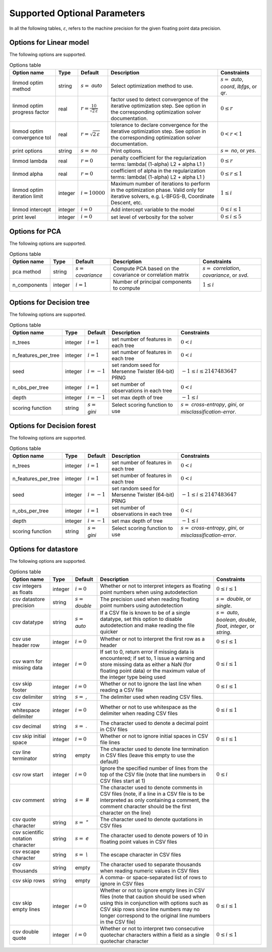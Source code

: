 Supported Optional Parameters
**************************************

In all the following tables, :math:`\varepsilon`, refers to the machine precision for the given floating point data precision.

Options for Linear model
=========================================

The following options are supported.

.. csv-table:: Options table
   :escape: ~
   :header: "Option name", "Type", "Default", "Description", "Constraints"
   
   "linmod optim method", "string", ":math:`s=` `auto`", "Select optimization method to use.", ":math:`s=` `auto`, `coord`, `lbfgs`, or `qr`."
   "linmod optim progress factor", "real", ":math:`r=\frac{10}{\sqrt{2\,\varepsilon}}`", "factor used to detect convergence of the iterative optimization step. See option in the corresponding optimization solver documentation.", ":math:`0 \le r`"
   "linmod optim convergence tol", "real", ":math:`r=\sqrt{2\,\varepsilon}`", "tolerance to declare convergence for the iterative optimization step. See option in the corresponding optimization solver documentation.", ":math:`0 < r < 1`"
   "print options", "string", ":math:`s=` `no`", "Print options.", ":math:`s=` `no`, or `yes`."
   "linmod lambda", "real", ":math:`r=0`", "penalty coefficient for the regularization terms: lambda( (1-alpha) L2 + alpha L1 )", ":math:`0 \le r`"
   "linmod alpha", "real", ":math:`r=0`", "coefficient of alpha in the regularization terms: lambda( (1-alpha) L2 + alpha L1 )", ":math:`0 \le r \le 1`"
   "linmod optim iteration limit", "integer", ":math:`i=10000`", "Maximum number of iterations to perform in the optimization phase. Valid only for iterative solvers, e.g. L-BFGS-B, Coordinate Descent, etc.", ":math:`1 \le i`"
   "linmod intercept", "integer", ":math:`i=0`", "Add intercept variable to the model", ":math:`0 \le i \le 1`"
   "print level", "integer", ":math:`i=0`", "set level of verbosity for the solver", ":math:`0 \le i \le 5`"


Options for PCA
=========================================

The following options are supported.

.. csv-table:: Options table
   :escape: ~
   :header: "Option name", "Type", "Default", "Description", "Constraints"
   
   "pca method", "string", ":math:`s=` `covariance`", "Compute PCA based on the covariance or correlation matrix", ":math:`s=` `correlation`, `covariance`, or `svd`."
   "n_components", "integer", ":math:`i=1`", "Number of principal components to compute", ":math:`1 \le i`"


Options for Decision tree
=========================================

The following options are supported.

.. csv-table:: Options table
   :escape: ~
   :header: "Option name", "Type", "Default", "Description", "Constraints"
   
   "n_trees", "integer", ":math:`i=1`", "set number of features in each tree", ":math:`0 < i`"
   "n_features_per_tree", "integer", ":math:`i=1`", "set number of features in each tree", ":math:`0 < i`"
   "seed", "integer", ":math:`i=-1`", "set random seed for Mersenne Twister (64-bit) PRNG", ":math:`-1 \le i \le 2147483647`"
   "n_obs_per_tree", "integer", ":math:`i=1`", "set number of observations in each tree", ":math:`0 < i`"
   "depth", "integer", ":math:`i=-1`", "set max depth of tree", ":math:`-1 \le i`"
   "scoring function", "string", ":math:`s=` `gini`", "Select scoring function to use", ":math:`s=` `cross-entropy`, `gini`, or `misclassification-error`."


Options for Decision forest
=========================================

The following options are supported.

.. csv-table:: Options table
   :escape: ~
   :header: "Option name", "Type", "Default", "Description", "Constraints"
   
   "n_trees", "integer", ":math:`i=1`", "set number of features in each tree", ":math:`0 < i`"
   "n_features_per_tree", "integer", ":math:`i=1`", "set number of features in each tree", ":math:`0 < i`"
   "seed", "integer", ":math:`i=-1`", "set random seed for Mersenne Twister (64-bit) PRNG", ":math:`-1 \le i \le 2147483647`"
   "n_obs_per_tree", "integer", ":math:`i=1`", "set number of observations in each tree", ":math:`0 < i`"
   "depth", "integer", ":math:`i=-1`", "set max depth of tree", ":math:`-1 \le i`"
   "scoring function", "string", ":math:`s=` `gini`", "Select scoring function to use", ":math:`s=` `cross-entropy`, `gini`, or `misclassification-error`."


Options for datastore
=============================================

The following options are supported.

.. csv-table:: Options table
   :escape: ~
   :header: "Option name", "Type", "Default", "Description", "Constraints"
   
   "csv integers as floats", "integer", ":math:`i=0`", "Whether or not to interpret integers as floating point numbers when using autodetection", ":math:`0 \le i \le 1`"
   "csv datastore precision", "string", ":math:`s=` `double`", "The precision used when reading floating point numbers using autodetection", ":math:`s=` `double`, or `single`."
   "csv datatype", "string", ":math:`s=` `auto`", "If a CSV file is known to be of a single datatype, set this option to disable autodetection and make reading the file quicker", ":math:`s=` `auto`, `boolean`, `double`, `float`, `integer`, or `string`."
   "csv use header row", "integer", ":math:`i=0`", "Whether or not to interpret the first row as a header", ":math:`0 \le i \le 1`"
   "csv warn for missing data", "integer", ":math:`i=0`", "If set to 0, return error if missing data is encountered; if set to, 1 issue a warning and store missing data as either a NaN (for floating point data) or the maximum value of the integer type being used", ":math:`0 \le i \le 1`"
   "csv skip footer", "integer", ":math:`i=0`", "Whether or not to ignore the last line when reading a CSV file", ":math:`0 \le i \le 1`"
   "csv delimiter", "string", ":math:`s=` `,`", "The delimiter used when reading CSV files.", ""
   "csv whitespace delimiter", "integer", ":math:`i=0`", "Whether or not to use whitespace as the delimiter when reading CSV files", ":math:`0 \le i \le 1`"
   "csv decimal", "string", ":math:`s=` `.`", "The character used to denote a decimal point in CSV files", ""
   "csv skip initial space", "integer", ":math:`i=0`", "Whether or not to ignore initial spaces in CSV file lines", ":math:`0 \le i \le 1`"
   "csv line terminator", "string", "empty", "The character used to denote line termination in CSV files (leave this empty to use the default)", ""
   "csv row start", "integer", ":math:`i=0`", "Ignore the specified number of lines from the top of the CSV file (note that line numbers in CSV files start at 1)", ":math:`0 \le i`"
   "csv comment", "string", ":math:`s=` `#`", "The character used to denote comments in CSV files (note, if a line in a CSV file is to be interpreted as only containing a comment, the comment character should be the first character on the line)", ""
   "csv quote character", "string", ":math:`s=` `~"`", "The character used to denote quotations in CSV files", ""
   "csv scientific notation character", "string", ":math:`s=` `e`", "The character used to denote powers of 10 in floating point values in CSV files", ""
   "csv escape character", "string", ":math:`s=` `\\`", "The escape character in CSV files", ""
   "csv thousands", "string", "empty", "The character used to separate thousands when reading numeric values in CSV files", ""
   "csv skip rows", "string", "empty", "A comma- or space-separated list of rows to ignore in CSV files", ""
   "csv skip empty lines", "integer", ":math:`i=0`", "Whether or not to ignore empty lines in CSV files (note that caution should be used when using this in conjunction with options such as CSV skip rows since line numbers may no longer correspond to the original line numbers in the CSV file)", ":math:`0 \le i \le 1`"
   "csv double quote", "integer", ":math:`i=0`", "Whether or not to interpret two consecutive quotechar characters within a field as a single quotechar character", ":math:`0 \le i \le 1`"


.. only:: internal
   
   Optimization Solvers
   ====================
   
   The following options are supported.
   
   .. csv-table:: Options table
      :escape: ~
      :header: "Option name", "Type", "Default", "Description", "Constraints"
      
      "optim method", "string", ":math:`s=` `lbfgsb`", "Select optimization solver to use", ":math:`s=` `bfgs`, `coord`, `lbfgs`, or `lbfgsb`."
      "print options", "string", ":math:`s=` `no`", "Print options list", ":math:`s=` `no`, or `yes`."
      "coord skip tol", "real", ":math:`r=\sqrt{2\,\varepsilon}`", "Coordinate skip tolerance", ":math:`0 < r`"
      "coord convergence tol", "real", ":math:`r=\sqrt{2\,\varepsilon}`", "tolerance of the projected gradient infinity norm to declare convergence", ":math:`0 < r < 1`"
      "coord skip min", "integer", ":math:`i=5`", "Minimum times a coordinate change is smaller than "coord skip tol" to start skipping", ":math:`1 \le i`"
      "coord skip max", "integer", ":math:`i=8`", "Initial max times a coordinate can be skipped after this the coordinate is checked", ":math:`4 \le i`"
      "coord restart", "integer", ":math:`i=\infty`", "Number of inner iteration to perform before requesting to perform a full evaluation of the step function", ":math:`0 \le i`"
      "coord iteration limit", "integer", ":math:`i=100000`", "Maximum number of iterations to perform", ":math:`1 \le i`"
      "lbfgsb iteration limit", "integer", ":math:`i=10000`", "Maximum number of iterations to perform", ":math:`1 \le i`"
      "lbfgsb convergence tol", "real", ":math:`r=\sqrt{2\,\varepsilon}`", "tolerance of the projected gradient infinity norm to declare convergence", ":math:`0 < r < 1`"
      "lbfgsb memory limit", "integer", ":math:`i=11`", "Number of vectors to use for approximating the Hessian", ":math:`1 \le i \le 1000`"
      "debug", "integer", ":math:`i=0`", "set debug level (internal use)", ":math:`0 \le i \le 3`"
      "monitoring frequency", "integer", ":math:`i=0`", "How frequent to call the user-supplied monitor function", ":math:`0 \le i`"
      "print level", "integer", ":math:`i=1`", "set level of verbosity for the solver 0 indicates no output while 5 is a very verbose printing", ":math:`0 \le i \le 5`"
      "coord progress factor", "real", ":math:`r=\frac{10}{\sqrt{2\,\varepsilon}}`", "the iteration stops when (fk - f{k+1})/max{abs(fk);abs(f{k+1});1} <= factr*epsmch where epsmch is the machine precision. Typical values for type double: 10e12 for low accuracy; 10e7 for moderate accuracy; 10 for extremely high accuracy.", ":math:`0 \le r`"
      "infinite bound size", "real", ":math:`r=10^{20}`", "threshold value to take for +/- infinity", ":math:`1000 < r`"
      "time limit", "real", ":math:`r=10^6`", "maximum time allowed to run", ":math:`0 < r`"
      "lbfgsb progress factor", "real", ":math:`r=\frac{10}{\sqrt{2\,\varepsilon}}`", "the iteration stops when (f^k - f{k+1})/max{abs(fk);abs(f{k+1});1} <= factr*epsmch where epsmch is the machine precision. Typical values for type double: 10e12 for low accuracy; 10e7 for moderate accuracy; 10 for extremely high accuracy.", ":math:`0 \le r`"
   

